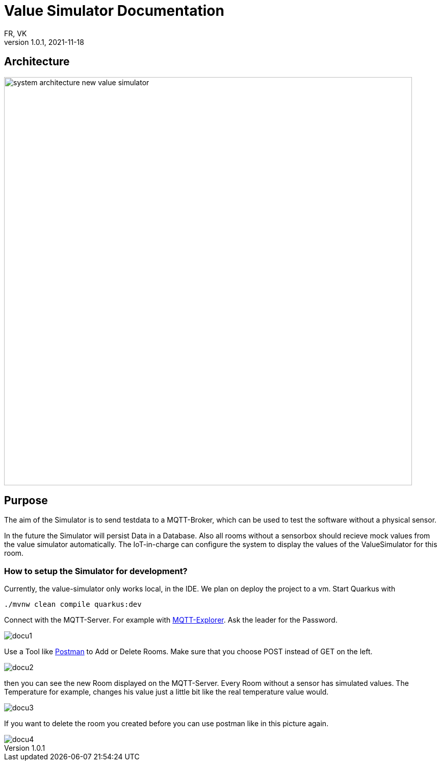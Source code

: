 = Value Simulator  Documentation
FR, VK
1.0.1, 2021-11-18:
ifndef::imagesdir[:imagesdir: images]

== Architecture
image:system_architecture_new_value_simulator.png[width=800px]

== Purpose

The aim of the Simulator is to send testdata to a MQTT-Broker, which can be used to test the software without a physical sensor.

In the future the Simulator will persist Data in a Database. Also all rooms without a sensorbox should recieve mock values from the value simulator automatically. The IoT-in-charge can configure the system to display the values of the ValueSimulator for this room.


=== How to setup the Simulator for development?
Currently, the value-simulator only works local, in the IDE. We plan on deploy the project to a vm.
Start Quarkus with 

[source,console]
----
./mvnw clean compile quarkus:dev
----

Connect with the MQTT-Server. For example with link:http://mqtt-explorer.com/[MQTT-Explorer]. Ask the leader for the Password.

image::docu1.png[]

Use a Tool like link:https://www.postman.com/downloads/[Postman] to Add or Delete Rooms. Make sure that you choose POST instead of GET on the left.

image::docu2.png[]

then you can see the new Room displayed on the MQTT-Server. Every Room without a sensor has simulated values. The Temperature for example, changes his value just a little bit like the real temperature value would.

image::docu3.png[]

If you want to delete the room you created before you can use postman like in this picture again.

image::docu4.png[]
